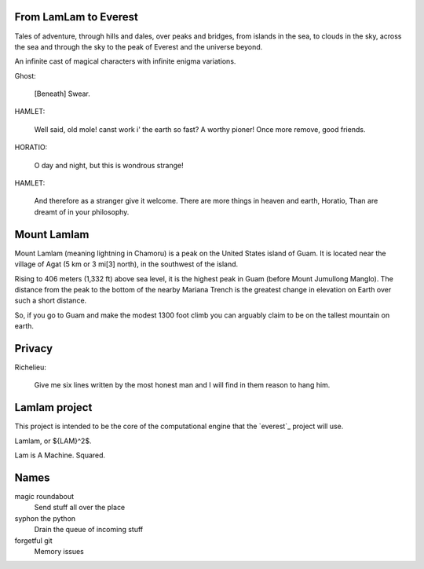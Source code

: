 From LamLam to Everest
======================

Tales of adventure, through hills and dales, over peaks and bridges,
from islands in the sea, to clouds in the sky, across the sea and
through the sky to the peak of Everest and the universe beyond.

An infinite cast of magical characters with infinite enigma variations.

Ghost:

        [Beneath] Swear.

HAMLET:

        Well said, old mole! canst work i' the earth so fast?
        A worthy pioner! Once more remove, good friends.

HORATIO:

        O day and night, but this is wondrous strange!

HAMLET:

        And therefore as a stranger give it welcome.
        There are more things in heaven and earth, Horatio,
        Than are dreamt of in your philosophy.



Mount Lamlam
============

Mount Lamlam (meaning lightning in Chamoru) is a peak on the United
States island of Guam. It is located near the village of Agat (5 km or
3 mi[3] north), in the southwest of the island.

Rising to 406 meters (1,332 ft) above sea level, it is the highest
peak in Guam (before Mount Jumullong Manglo). The distance from the
peak to the bottom of the nearby Mariana Trench is the greatest change
in elevation on Earth over such a short distance.

So, if you go to Guam and make the modest 1300 foot climb you can
arguably claim to be on the tallest mountain on earth.

Privacy
=======

Richelieu:

  Give me six lines written by the most honest man and I will find in
  them reason to hang him.


Lamlam project
==============

This project is intended to be the core of the computational engine
that the `everest`_ project will use.

Lamlam, or ${LAM}^2$.

Lam is A Machine.  Squared.

Names
=====

magic roundabout
   Send stuff all over the place

syphon the python
   Drain the queue of incoming stuff

forgetful git
   Memory issues   

   




